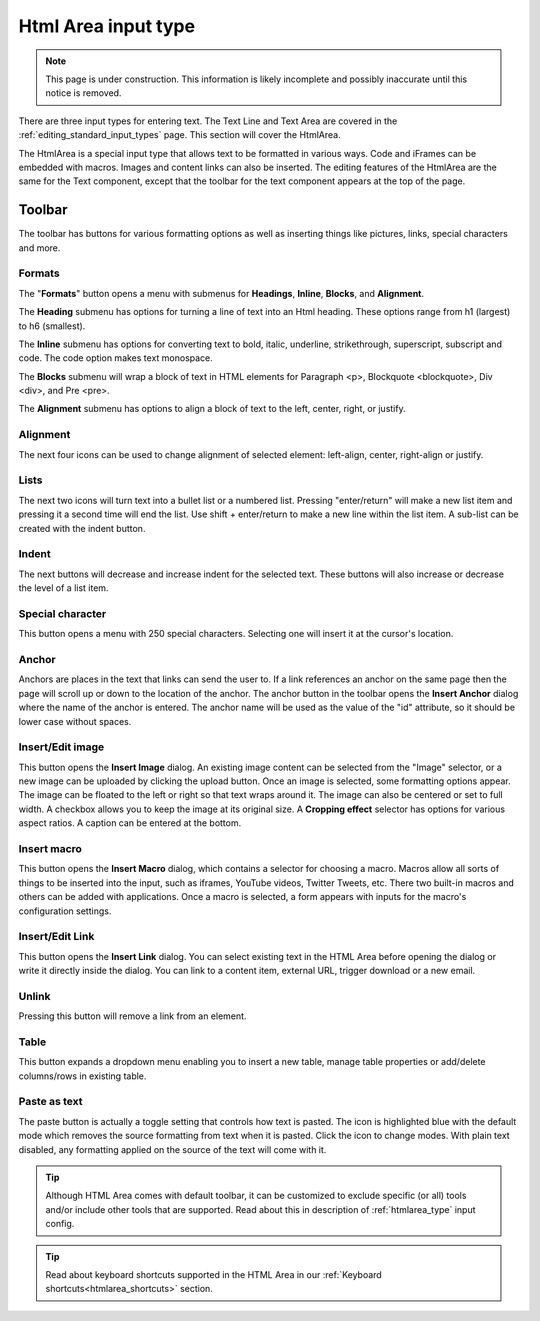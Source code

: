 .. _editing_input_types_html:

Html Area input type
====================

.. NOTE::
   This page is under construction. This information is likely incomplete and possibly inaccurate until this notice is removed.

There are three input types for entering text. The Text Line and Text Area are covered in the :ref:`editing_standard_input_types` page. This
section will cover the HtmlArea.


The HtmlArea is a special input type that allows text to be formatted in various ways. Code and iFrames can be embedded with macros. Images
and content links can also be inserted. The editing features of the HtmlArea are the same for the Text component, except that the toolbar
for the text component appears at the top of the page.

.. image:: images/input-htmlarea.jpg

Toolbar
-------

The toolbar has buttons for various formatting options as well as inserting things like pictures, links, special characters and more.

Formats
+++++++

The "**Formats**" button opens a menu with submenus for **Headings**, **Inline**, **Blocks**, and **Alignment**.

The **Heading** submenu has options for turning a line of text into an Html heading. These options range from h1 (largest) to h6 (smallest).

The **Inline** submenu has options for converting text to bold, italic, underline, strikethrough, superscript, subscript and code. The code
option makes text monospace.

The **Blocks** submenu will wrap a block of text in HTML elements for Paragraph <p>, Blockquote <blockquote>, Div <div>, and Pre <pre>.

The **Alignment** submenu has options to align a block of text to the left, center, right, or justify.

Alignment
+++++++++

The next four icons can be used to change alignment of selected element: left-align, center, right-align or justify.

Lists
+++++

The next two icons will turn text into a bullet list or a numbered list. Pressing "enter/return" will make a new list item and pressing it a
second time will end the list. Use shift + enter/return to make a new line within the list item. A sub-list can be created with the indent
button.

Indent
++++++

The next buttons will decrease and increase indent for the selected text. These buttons will also increase or decrease the level of a list
item.

Special character
+++++++++++++++++

This button opens a menu with 250 special characters. Selecting one will insert it at the cursor's location.


Anchor
++++++

Anchors are places in the text that links can send the user to. If a link references an anchor on the same page then the page will scroll up
or down to the location of the anchor. The anchor button in the toolbar opens the **Insert Anchor** dialog where the name of the anchor is
entered. The anchor name will be used as the value of the "id" attribute, so it should be lower case without spaces.

Insert/Edit image
+++++++++++++++++

This button opens the **Insert Image** dialog. An existing image content can be selected from the "Image" selector, or a new image can be
uploaded by clicking the upload button. Once an image is selected, some formatting options appear. The image can be floated to the left or
right so that text wraps around it. The image can also be centered or set to full width. A checkbox allows you to keep the image at its
original size. A **Cropping effect** selector has options for various aspect ratios. A caption can be entered at the bottom.

Insert macro
++++++++++++

This button opens the **Insert Macro** dialog, which contains a selector for choosing a macro. Macros allow all sorts of things to be
inserted into the input, such as iframes, YouTube videos, Twitter Tweets, etc. There two built-in macros and others can be added with
applications. Once a macro is selected, a form appears with inputs for the macro's configuration settings.

Insert/Edit Link
++++++++++++++++

This button opens the **Insert Link** dialog. You can select existing text in the HTML Area before opening the dialog or write it directly
inside the dialog. You can link to a content item, external URL, trigger download or a new email.

Unlink
++++++++++++++++
Pressing this button will remove a link from an element.

Table
++++++++++++++++
This button expands a dropdown menu enabling you to insert a new table, manage table properties or add/delete columns/rows in existing table.

Paste as text
+++++++++++++

The paste button is actually a toggle setting that controls how text is pasted. The icon is highlighted blue with the default mode which
removes the source formatting from text when it is pasted. Click the icon to change modes. With plain text disabled, any formatting applied
on the source of the text will come with it.


.. tip:: Although HTML Area comes with default toolbar, it can be customized to exclude specific (or all) tools and/or include other tools that are supported.
   Read about this in description of :ref:`htmlarea_type` input config.


.. tip:: Read about keyboard shortcuts supported in the HTML Area in our :ref:`Keyboard shortcuts<htmlarea_shortcuts>` section.
